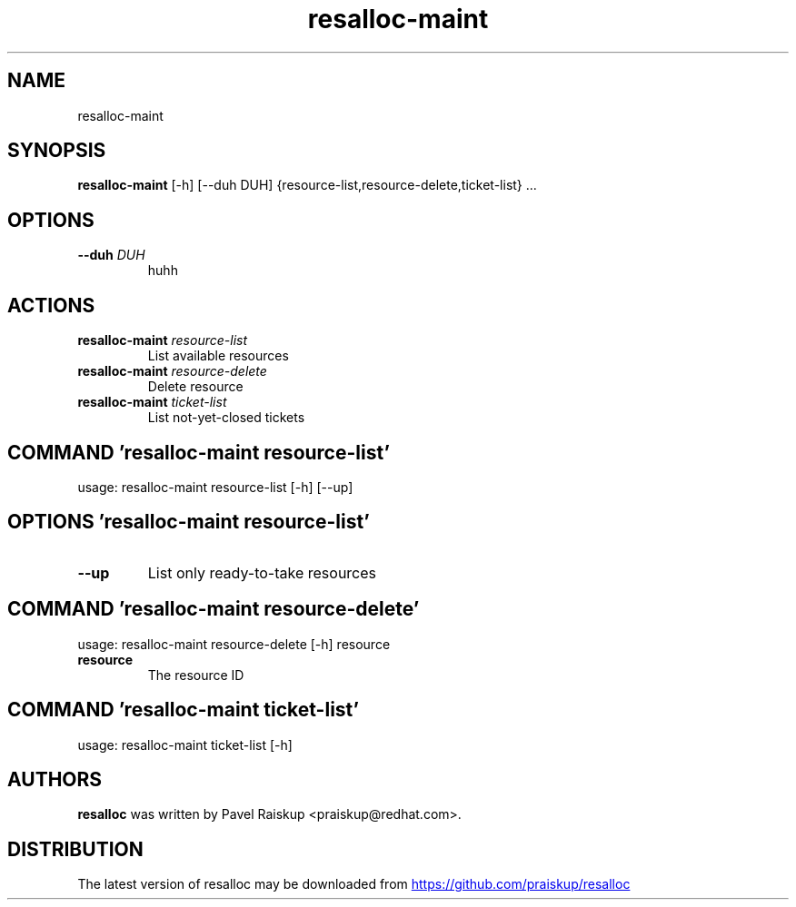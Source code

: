 .TH resalloc-maint "1" Manual
.SH NAME
resalloc-maint
.SH SYNOPSIS
.B resalloc-maint
[-h] [--duh DUH] {resource-list,resource-delete,ticket-list} ...
.SH OPTIONS
.TP
\fB\-\-duh\fR \fI\,DUH\/\fR
huhh

.SH
ACTIONS
.TP
\fBresalloc-maint\fR \fI\,resource-list\/\fR
List available resources
.TP
\fBresalloc-maint\fR \fI\,resource-delete\/\fR
Delete resource
.TP
\fBresalloc-maint\fR \fI\,ticket-list\/\fR
List not-yet-closed tickets
.SH COMMAND \fI\,'resalloc-maint resource-list'\/\fR
usage: resalloc-maint resource-list [-h] [--up]

.SH OPTIONS \fI\,'resalloc-maint resource-list'\/\fR
.TP
\fB\-\-up\fR
List only ready\-to\-take resources

.SH COMMAND \fI\,'resalloc-maint resource-delete'\/\fR
usage: resalloc-maint resource-delete [-h] resource

.TP
\fBresource\fR
The resource ID

.SH COMMAND \fI\,'resalloc-maint ticket-list'\/\fR
usage: resalloc-maint ticket-list [-h]

.SH AUTHORS
.B resalloc
was written by Pavel Raiskup <praiskup@redhat.com>.
.SH DISTRIBUTION
The latest version of resalloc may be downloaded from
.UR https://github.com/praiskup/resalloc
.UE
